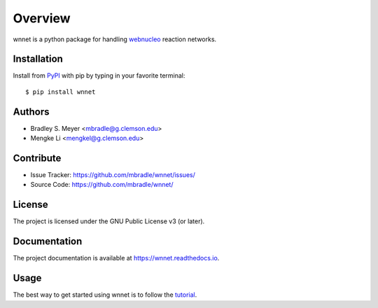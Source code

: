 Overview
========

.. image:: https://zenodo.org/badge/582657662.svg
  :target: https://doi.org/10.5281/zenodo.15184988


wnnet is a python package for handling
`webnucleo <http://webnucleo.org/>`_ reaction networks.

|pypi| |doc_stat| |license| |test| |lint-test| |black|

Installation
------------

Install from `PyPI <https://pypi.org/project/wnnet>`_ with pip by
typing in your favorite terminal::

    $ pip install wnnet

Authors
-------

- Bradley S. Meyer <mbradle@g.clemson.edu>
- Mengke Li <mengkel@g.clemson.edu>

Contribute
----------

- Issue Tracker: `<https://github.com/mbradle/wnnet/issues/>`_
- Source Code: `<https://github.com/mbradle/wnnet/>`_

License
-------

The project is licensed under the GNU Public License v3 (or later).

Documentation
-------------

The project documentation is available at `<https://wnnet.readthedocs.io>`_.

Usage
-----

The best way to get started using wnnet is to follow the
`tutorial <https://github.com/mbradle/wnnet/tree/main/tutorial>`_.

.. |pypi| image:: https://badge.fury.io/py/wnnet.svg 
    :target: https://badge.fury.io/py/wnnet
.. |license| image:: https://img.shields.io/github/license/mbradle/wnnet
    :alt: GitHub
.. |doc_stat| image:: https://readthedocs.org/projects/wnnet/badge/?version=latest 
    :target: https://wnnet.readthedocs.io/en/latest/?badge=latest 
    :alt: Documentation Status
.. |test| image:: https://github.com/mbradle/wnnet/actions/workflows/test.yml/badge.svg?branch=main&event=push
        :target: https://github.com/mbradle/wnnet/actions/workflows/test.yml
.. |lint| image:: https://img.shields.io/badge/linting-pylint-yellowgreen
    :target: https://github.com/pylint-dev/pylint
.. |lint-test| image:: https://github.com/mbradle/wnnet/actions/workflows/lint.yml/badge.svg?branch=main&event=push
        :target: https://github.com/mbradle/wnnet/actions/workflows/lint.yml
.. |black| image:: https://img.shields.io/badge/code%20style-black-000000.svg
    :target: https://github.com/psf/black

